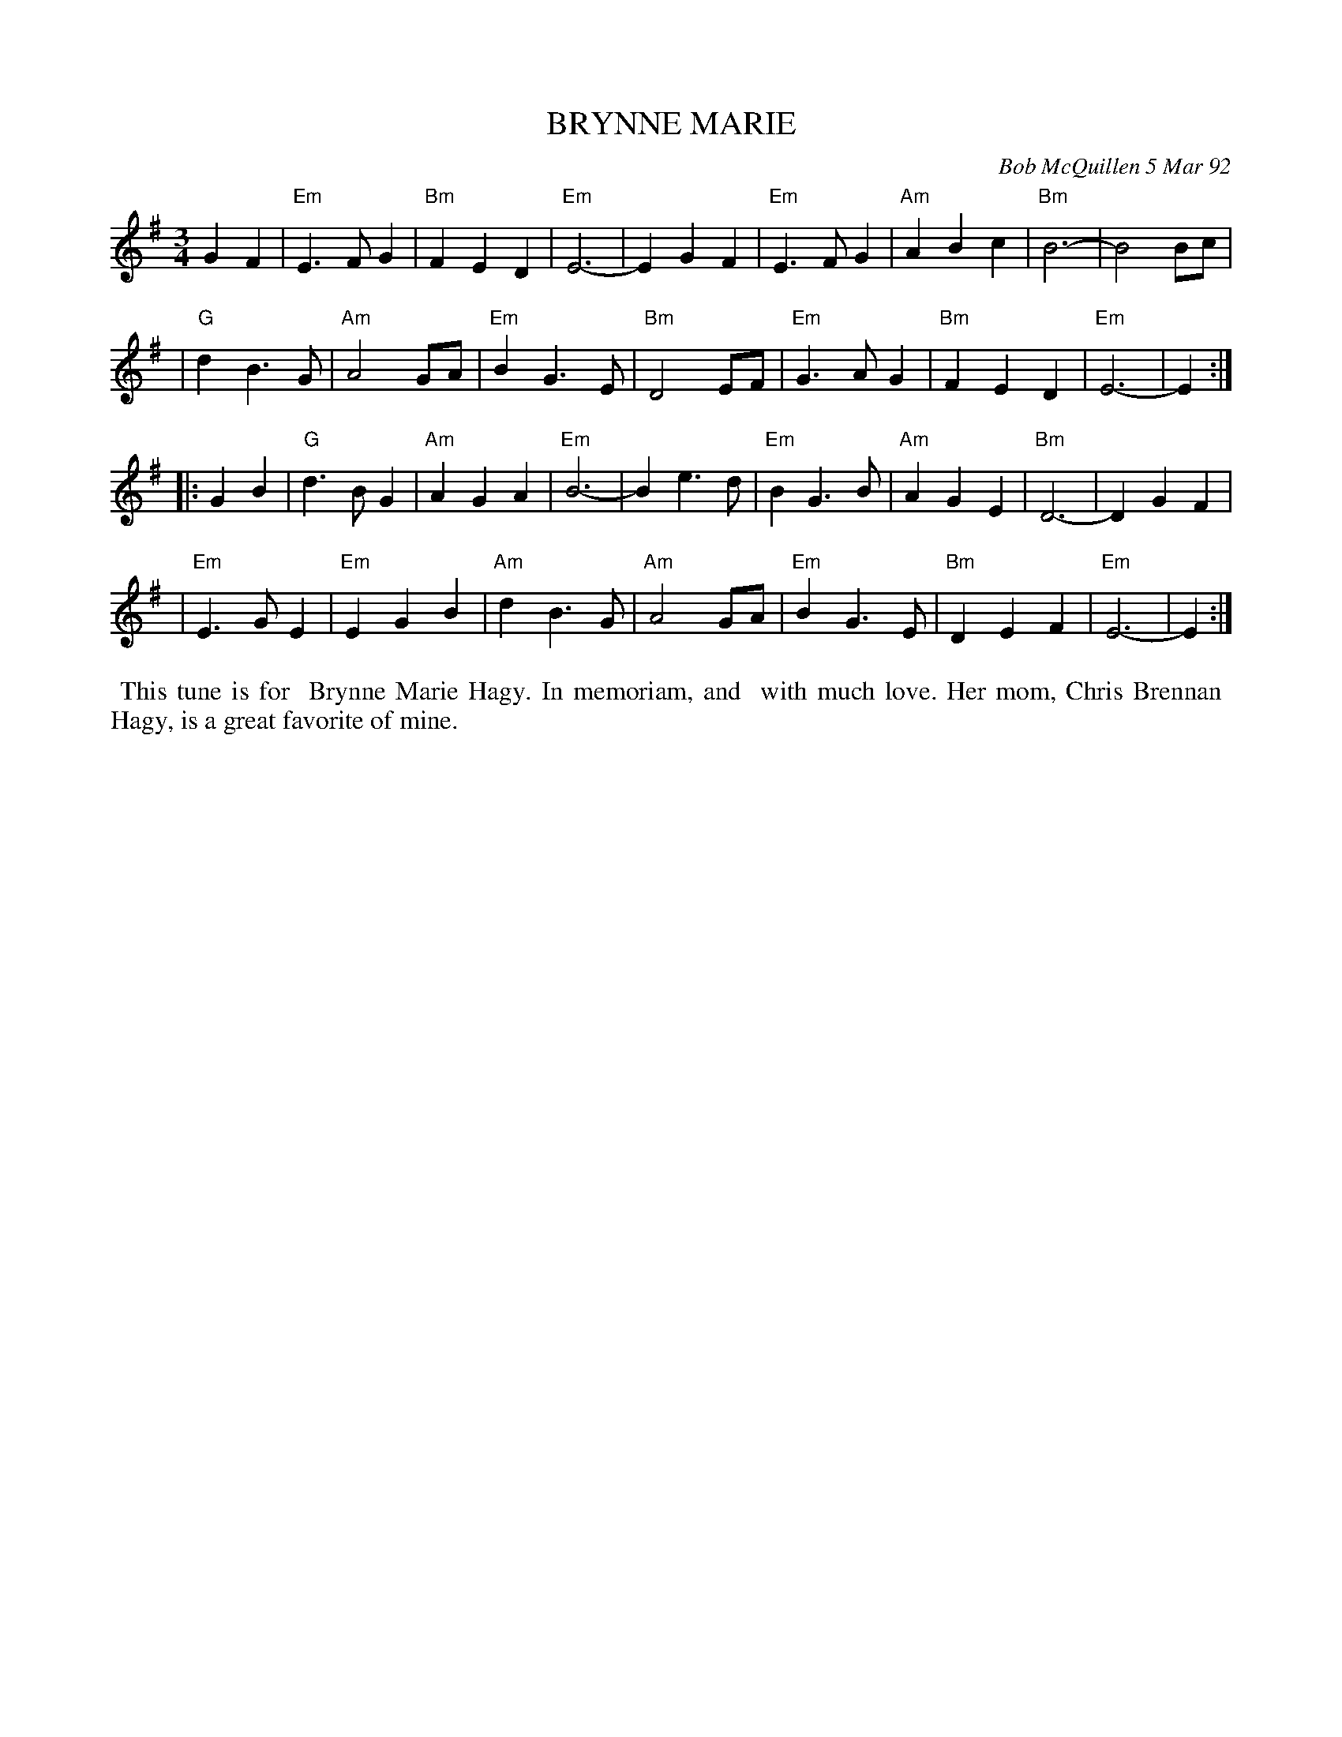 X: 09014
T: BRYNNE MARIE
C: Bob McQuillen 5 Mar 92
B: Bob's Note Book 9 #14
%R: waltz
Z: 2019 John Chambers <jc:trillian.mit.edu>
M: 3/4
L: 1/4
K: Em
GF \
| "Em"E>FG | "Bm"FED | "Em"E3- | EGF | "Em"E>FG | "Am"ABc | "Bm"B3- | B2B/c/ |
| "G"dB>G | "Am"A2G/A/ | "Em"BG>E | "Bm"D2E/F/ | "Em"G>AG | "Bm"FED | "Em"E3- | E :|
|: GB \
| "G"d>BG | "Am"AGA | "Em"B3- | Be>d | "Em"BG>B | "Am"AGE | "Bm"D3- | DGF |
| "Em"E>GE | "Em"EGB | "Am"dB>G | "Am"A2G/A/ | "Em"BG>E | "Bm"DEF | "Em"E3- | E :|
%%begintext align
%% This tune is for
%% Brynne Marie Hagy. In memoriam, and
%% with much love. Her mom, Chris Brennan
%% Hagy, is a great favorite of mine.
%%endtext
